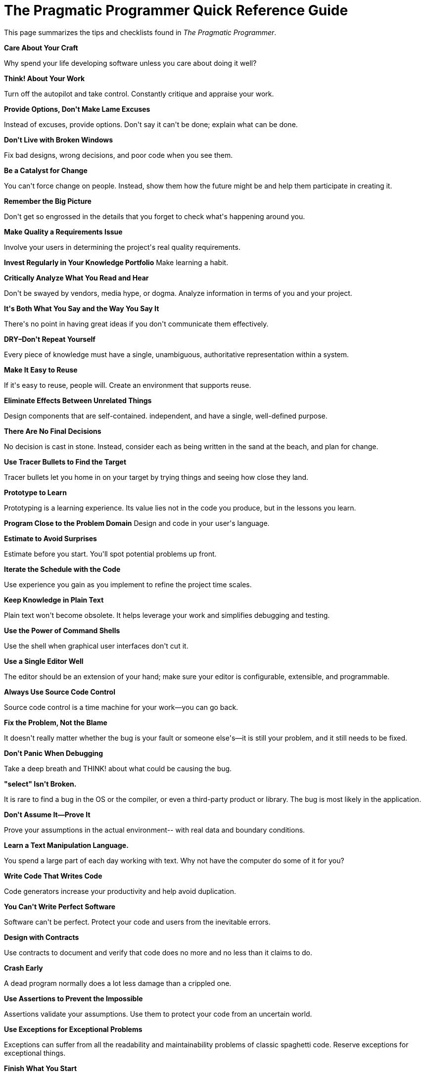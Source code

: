 = The Pragmatic Programmer Quick Reference Guide

This page summarizes the tips and checklists found in _The Pragmatic
Programmer_.

*Care About Your Craft*

Why spend your life developing software unless you care about doing it
well?

*Think! About Your Work*

Turn off the autopilot and take control. Constantly critique and
appraise your work.

*Provide Options, Don&#39;t Make Lame Excuses*

Instead of excuses, provide options. Don&#39;t say it can&#39;t be done;
explain what can be done.

*Don&#39;t Live with Broken Windows*

Fix bad designs, wrong decisions, and poor code when you see them.

*Be a Catalyst for Change*

You can&#39;t force change on people. Instead, show them how the future
might be and help them participate in creating it.

*Remember the Big Picture*

Don&#39;t get so engrossed in the details that you forget to check what&#39;s
happening around you.

*Make Quality a Requirements Issue*

Involve your users in determining the project&#39;s real quality
requirements.

*Invest Regularly in Your Knowledge Portfolio* Make learning a habit.

*Critically Analyze What You Read and Hear*

Don&#39;t be swayed by vendors, media hype, or dogma. Analyze information
in terms of you and your project.

*It&#39;s Both What You Say and the Way You Say It*

There&#39;s no point in having great ideas if you don&#39;t communicate them
effectively.

*DRY–Don&#39;t Repeat Yourself*

Every piece of knowledge must have a single, unambiguous, authoritative
representation within a system.

*Make It Easy to Reuse*

If it&#39;s easy to reuse, people will. Create an environment that supports
reuse.

*Eliminate Effects Between Unrelated Things*

Design components that are self-contained. independent, and have a
single, well-defined purpose.

*There Are No Final Decisions*

No decision is cast in stone. Instead, consider each as being written in
the sand at the beach, and plan for change.

*Use Tracer Bullets to Find the Target*

Tracer bullets let you home in on your target by trying things and
seeing how close they land.

*Prototype to Learn*

Prototyping is a learning experience. Its value lies not in the code you
produce, but in the lessons you learn.

*Program Close to the Problem Domain* Design and code in your user&#39;s
language.

*Estimate to Avoid Surprises*

Estimate before you start. You&#39;ll spot potential problems up front.

*Iterate the Schedule with the Code*

Use experience you gain as you implement to refine the project time
scales.

*Keep Knowledge in Plain Text*

Plain text won&#39;t become obsolete. It helps leverage your work and
simplifies debugging and testing.

*Use the Power of Command Shells*

Use the shell when graphical user interfaces don&#39;t cut it.

*Use a Single Editor Well*

The editor should be an extension of your hand; make sure your editor is
configurable, extensible, and programmable.

*Always Use Source Code Control*

Source code control is a time machine for your work—you can go back.

*Fix the Problem, Not the Blame*

It doesn&#39;t really matter whether the bug is your fault or someone
else&#39;s—it is still your problem, and it still needs to be fixed.

*Don&#39;t Panic When Debugging*

Take a deep breath and THINK! about what could be causing the bug.

*&quot;select&quot; Isn&#39;t Broken.*

It is rare to find a bug in the OS or the compiler, or even a
third-party product or library. The bug is most likely in the
application.

*Don&#39;t Assume It—Prove It*

Prove your assumptions in the actual environment-- with real data and
boundary conditions.

*Learn a Text Manipulation Language.*

You spend a large part of each day working with text. Why not have the
computer do some of it for you?

*Write Code That Writes Code*

Code generators increase your productivity and help avoid duplication.

*You Can&#39;t Write Perfect Software*

Software can&#39;t be perfect. Protect your code and users from the
inevitable errors.

*Design with Contracts*

Use contracts to document and verify that code does no more and no less
than it claims to do.

*Crash Early*

A dead program normally does a lot less damage than a crippled one.

*Use Assertions to Prevent the Impossible*

Assertions validate your assumptions. Use them to protect your code from
an uncertain world.

*Use Exceptions for Exceptional Problems*

Exceptions can suffer from all the readability and maintainability
problems of classic spaghetti code. Reserve exceptions for exceptional
things.

*Finish What You Start*

Where possible, the routine or object that allocates a resource should
be responsible for deallocating it.

*Minimize Coupling Between Modules*

Avoid coupling by writing &quot;shy&quot; code and applying the Law of Demeter.

*Configure, Don&#39;t Integrate*

Implement technology choices for an application as configuration
options, not through integration or engineering.

*Put Abstractions in Code, Details in Metadata*

Program for the general case, and put the specifics outside the compiled
code base.

*Analyze Workflow to Improve Concurrency* Exploit concurrency in your
user&#39;s workflow.

*Design Using Services*

Design in terms of services—independent, concurrent objects behind
well-defined, consistent interfaces.

*Always Design for Concurrency*

Allow for concurrency, and you&#39;ll design cleaner interfaces with fewer
assumptions.

*Separate Views from Models*

Gain flexibility at low cost by designing your application in terms of
models and views.

*Use Blackboards to Coordinate Workflow*

Use blackboards to coordinate disparate facts and agents, while
maintaining independence and isolation among participants.

*Don&#39;t Program by Coincidence*

Rely only on reliable things. Beware of accidental complexity, and
don&#39;t confuse a happy coincidence with a purposeful plan.

*Estimate the Order of Your Algorithms*

Get a feel for how long things are likely to take before you write code.

*Test Your Estimates*

Mathematical analysis of algorithms doesn&#39;t tell you everything. Try
timing your code in its target environment.

*Refactor Early, Refactor Often*

Just as you might weed and rearrange a garden, rewrite, rework, and
re-architect code when it needs it. Fix the root of the problem.

*Design to Test*

Start thinking about testing before you write a line of code.

*Test Your Software, or Your Users Will*

Test ruthlessly. Don&#39;t make your users find bugs for you.

*Don&#39;t Use Wizard Code You Don&#39;t Understand*

Wizards can generate reams of code. Make sure you understand all of it
before you incorporate it into your project.

*Don&#39;t Gather Requirements–Dig for Them*

Requirements rarely lie on the surface. They&#39;re buried deep beneath
layers of assumptions, misconceptions, and politics.

*Workwith a User to Think Like a User*

It&#39;s the best way to gain insight into how the system will really be
used.

*Abstractions Live Longer than Details*

Invest in the abstraction, not the implementation. Abstractions can
survive the barrage of changes from different implementations and new
technologies.

*Use a Project Glossary*

Create and maintain a single source of all the specific terms and
vocabulary for a project.

*Don&#39;t Think Outside the Box–Find the Box*

When faced with an impossible problem, identify the real constraints.
Ask yourself: &quot;Does it have to be done this way? Does it have to be
done at all?&quot;

*Start When You&#39;re Ready.*

You&#39;ve been building experience all your life. Don&#39;t ignore niggling
doubts.

*Some Things Are Better Done than Described*

Don&#39;t fall into the specification spiral—at some point you need to
start coding.

*Don&#39;t Be a Slave to Formal Methods.*

Don&#39;t blindly adopt any technique without putting it into the context
of your development practices and capabilities.

*Costly Tools Don&#39;t Produce Better Designs*

Beware of vendor hype, industry dogma, and the aura of the price tag.
Judge tools on their merits.

*Organize Teams Around Functionality*

Don&#39;t separate designers from coders, testers from data modelers. Build
teams the way you build code.

*Don&#39;t Use Manual Procedures*

A shell script or batch file will execute the same instructions, in the
same order, time after time.

*Test Early. Test Often. Test Automatically*

Tests that run with every build are much more effective than test plans
that sit on a shelf.

*Coding Ain&#39;t Done &#39;Til All the Tests Run* &#39;Nuff said.

*Use Saboteurs to Test Your Testing*

Introduce bugs on purpose in a separate copy of the source to verify
that testing will catch them.

*Test State Coverage, Not Code Coverage*

Identify and test significant program states. Just testing lines of code
isn&#39;t enough.

*Find Bugs Once*

Once a human tester finds a bug, it should be the last time a human
tester finds that bug. Automatic tests should check for it from then on.

*English is Just a Programming Language*

Write documents as you would write code: honor the DRY principle, use
metadata, MVC, automatic generation, and so on.

*Build Documentation In, Don&#39;t Bolt It On*

Documentation created separately from code is less likely to be correct
and up to date.

*Gently Exceed Your Users&#39; Expectations*

Come to understand your users&#39; expectations, then deliver just that
little bit more.

*Sign Your Work*

Craftsmen of an earlier age were proud to sign their work. You should
be, too.

*Languages To Learn*

Tired of C, C++, and Java? Try CLOS, Dylan, Eiffel, Objective C, Prolog,
Smalltalk, or TOM. Each of these languages has different capabilities
and a different &quot;flavor.&quot; Try a small project at home using one or
more of them.

*The WISDOM Acrostic*

*W*hat do you want them to learn?

What *i*s their interest in what you&#39;ve got to say?

How *s*ophisticated are they?

How much *d*etail do they want?

Whom do you want to *o*wn the information?

How can you *m*otivate them to listen to you?

*How to Maintain Orthogonality*

____

Design independent, well-defined components.

Keep your code decoupled.

Avoid global data.

Refactor similar functions.

____

*Things to prototype*

____

Architecture

New functionality in an existing system

Structure or contents of external data

Third-party tools or components Performance issues

User interface design

____

*Architectural Questions*

____

Are responsibilities well defined?

Are the collaborations well defined?

Is coupling minimized?

Can you identify potential duplication?

Are interface definitions and constraints acceptable? Can modules
access needed data—when needed?

____

*Debugging Checklist*

____

Is the problem being reported a direct result of the underlying bug,
or merely a symptom?

Is the bug really in the compiler? Is it in the OS? Or is it in your
code?

If you explained this problem in detail to a coworker, what would you
say?

If the suspect code passes its unit tests, are the tests complete
enough? What happens if you run the unit test with this data? Do the
conditions that caused this bug exist anywhere else in the system?

____

*Law of Demeter for Functions*

An object&#39;s method should call only methods belonging to:

____

Itself

Any parameters passed in

Objects it creates

Component objects

____

*How to Program Deliberately*

____

Stay aware of what you&#39;re doing.

Don&#39;t code blindfolded.

Proceed from a plan.

Rely only on reliable things.

Document your assumptions.

Test assumptions as well as code.

Prioritize your effort.

Don&#39;t be a slave to history.

____

*When to Refactor*

____

You discover a violation of the DRY principle.

You find things that could be more orthogonal.

Your knowledge improves.

The requirements evolve.

You need to improve performance.

____

*Cutting the Gordian Knot*

When solving _impossible_ problems, ask yourself:

____

Is there an easier way?

Am I solving the right problem?

Why is this a problem?

What makes it hard?

Do I have to do it this way?

Does it have to be done at all?

____

*Aspects of Testing*

____

Unit testing

Integration testing

Validation and verification

Resource exhaustion, errors, and recovery

Performance testing

Usability testing

Testing the tests themselves

____